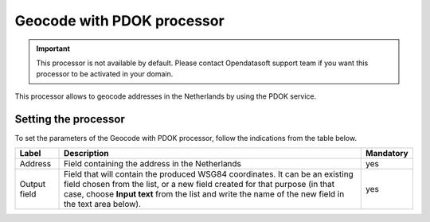 Geocode with PDOK processor
===========================

.. admonition:: Important
   :class: important

   This processor is not available by default. Please contact Opendatasoft support team if you want this processor to be activated in your domain.

This processor allows to geocode addresses in the Netherlands by using the PDOK service.

Setting the processor
---------------------

To set the parameters of the Geocode with PDOK processor, follow the indications from the table below.

.. list-table::
  :header-rows: 1

  * * Label
    * Description
    * Mandatory
  * * Address
    * Field containing the address in the Netherlands
    * yes
  * * Output field
    * Field that will contain the produced WSG84 coordinates. It can be an existing field chosen from the list, or a new field created for that purpose (in that case, choose **Input text** from the list and write the name of the new field in the text area below).
    * yes
